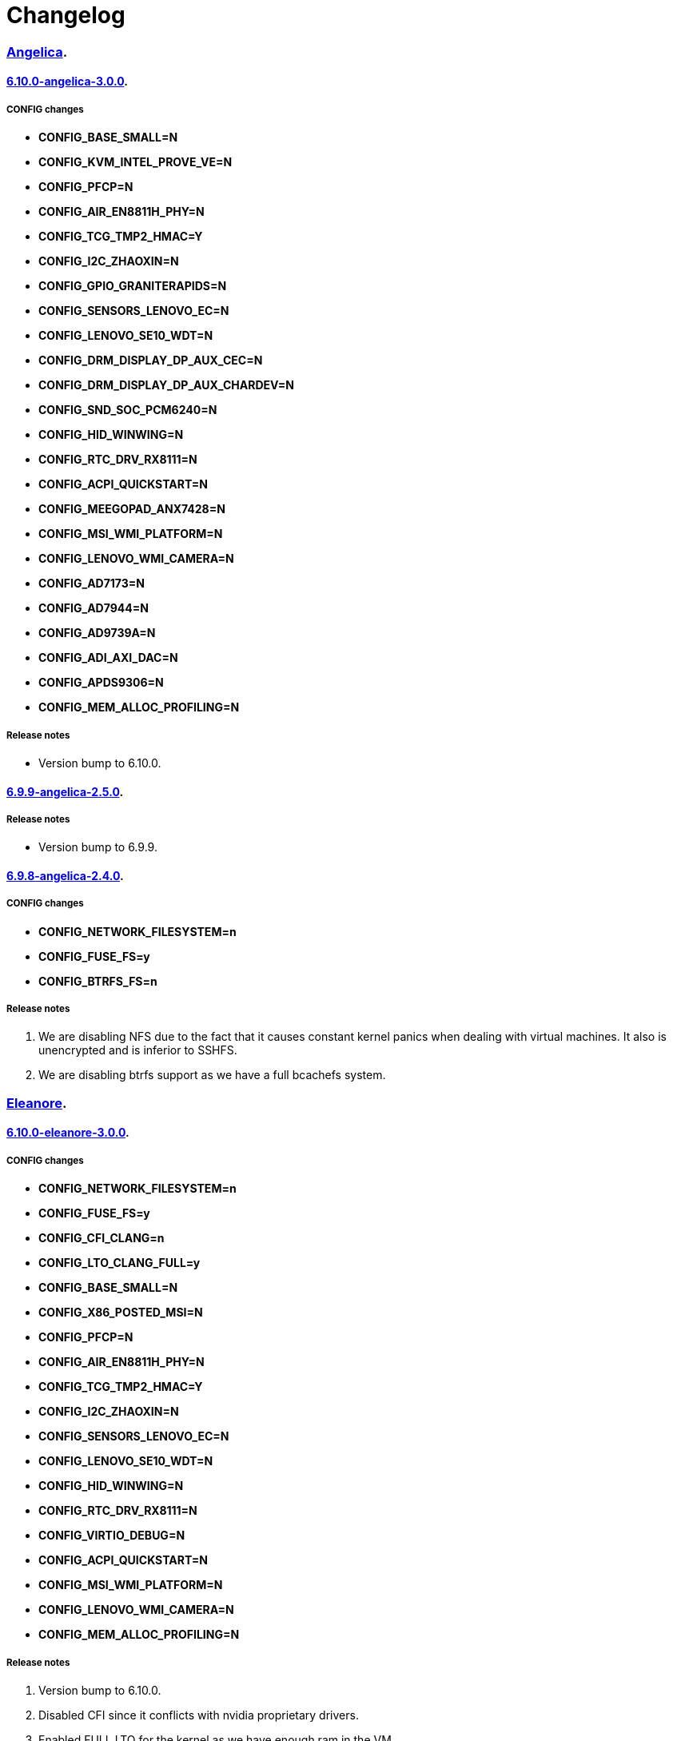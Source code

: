 = Changelog

=== https://src.salaciouswind.com/ray/kernel-src/src/branch/main/configs/angelica[Angelica].

==== https://src.salaciouswind.com/ray/kernel-src/src/branch/main/configs/angelica/6.10.0-angelica-3.0.0[6.10.0-angelica-3.0.0].

===== CONFIG changes
* *CONFIG_BASE_SMALL=N*
* *CONFIG_KVM_INTEL_PROVE_VE=N*
* *CONFIG_PFCP=N*
* *CONFIG_AIR_EN8811H_PHY=N*
* *CONFIG_TCG_TMP2_HMAC=Y*
* *CONFIG_I2C_ZHAOXIN=N*
* *CONFIG_GPIO_GRANITERAPIDS=N*
* *CONFIG_SENSORS_LENOVO_EC=N*
* *CONFIG_LENOVO_SE10_WDT=N*
* *CONFIG_DRM_DISPLAY_DP_AUX_CEC=N*
* *CONFIG_DRM_DISPLAY_DP_AUX_CHARDEV=N*
* *CONFIG_SND_SOC_PCM6240=N*
* *CONFIG_HID_WINWING=N*
* *CONFIG_RTC_DRV_RX8111=N*
* *CONFIG_ACPI_QUICKSTART=N*
* *CONFIG_MEEGOPAD_ANX7428=N*
* *CONFIG_MSI_WMI_PLATFORM=N*
* *CONFIG_LENOVO_WMI_CAMERA=N*
* *CONFIG_AD7173=N*
* *CONFIG_AD7944=N*
* *CONFIG_AD9739A=N*
* *CONFIG_ADI_AXI_DAC=N*
* *CONFIG_APDS9306=N*
* *CONFIG_MEM_ALLOC_PROFILING=N*

===== Release notes
* Version bump to 6.10.0.

==== https://src.salaciouswind.com/ray/kernel-src/src/branch/main/configs/angelica/6.9.9-angelica-2.5.0[6.9.9-angelica-2.5.0].

===== Release notes
* Version bump to 6.9.9.

==== https://src.salaciouswind.com/ray/kernel-src/src/branch/main/configs/angelica/6.9.8-angelica-2.4.0[6.9.8-angelica-2.4.0].

===== CONFIG changes
* *CONFIG_NETWORK_FILESYSTEM=n*
* *CONFIG_FUSE_FS=y*
* *CONFIG_BTRFS_FS=n*

===== Release notes
1. We are disabling NFS due to the fact that it causes constant kernel panics
   when dealing with virtual machines. It also is unencrypted and is inferior to
   SSHFS.
2. We are disabling btrfs support as we have a full bcachefs system.

=== https://src.salaciouswind.com/ray/kernel-src/src/branch/main/configs/eleanore[Eleanore].

==== https://src.salaciouswind.com/ray/kernel-src/src/branch/main/configs/eleanore/6.10.0-eleanore-3.0.0[6.10.0-eleanore-3.0.0].

===== CONFIG changes
* *CONFIG_NETWORK_FILESYSTEM=n*
* *CONFIG_FUSE_FS=y*
* *CONFIG_CFI_CLANG=n*
* *CONFIG_LTO_CLANG_FULL=y*
* *CONFIG_BASE_SMALL=N*
* *CONFIG_X86_POSTED_MSI=N*
* *CONFIG_PFCP=N*
* *CONFIG_AIR_EN8811H_PHY=N*
* *CONFIG_TCG_TMP2_HMAC=Y*
* *CONFIG_I2C_ZHAOXIN=N*
* *CONFIG_SENSORS_LENOVO_EC=N*
* *CONFIG_LENOVO_SE10_WDT=N*
* *CONFIG_HID_WINWING=N*
* *CONFIG_RTC_DRV_RX8111=N*
* *CONFIG_VIRTIO_DEBUG=N*
* *CONFIG_ACPI_QUICKSTART=N*
* *CONFIG_MSI_WMI_PLATFORM=N*
* *CONFIG_LENOVO_WMI_CAMERA=N*
* *CONFIG_MEM_ALLOC_PROFILING=N*

===== Release notes
1. Version bump to 6.10.0.
2. Disabled CFI since it conflicts with nvidia proprietary drivers.
3. Enabled FULL LTO for the kernel as we have enough ram in the VM.
4. We are disabling NFS due to the fact that it causes constant kernel panics
   when dealing with virtual machines. It also is unencrypted and is inferior to
   SSHFS.

=== https://src.salaciouswind.com/ray/kernel-src/src/branch/main/configs/kotori[Kotori].

==== https://src.salaciouswind.com/ray/kernel-src/src/branch/main/configs/kotori/6.10.0-kotori-3.0.0[6.10.0-kotori-3.0.0].

===== CONFIG changes
* *CONFIG_BASE_SMALL=N*
* *CONFIG_X86_POSTED_MSI=N*
* *CONFIG_KVM_INTEL_PROVE_VE=N*
* *CONFIG_PFCP=N*
* *CONFIG_AIR_EN8811H_PHY=N*
* *CONFIG_TCG_TMP2_HMAC=Y*
* *CONFIG_I2C_ZHAOXIN=N*
* *CONFIG_SENSORS_LENOVO_EC=N*
* *CONFIG_LENOVO_SE10_WDT=N*
* *CONFIG_DRM_DISPLAY_DP_AUX_CEC=N*
* *CONFIG_DRM_DISPLAY_DP_AUX_CHARDEV=N*
* *CONFIG_HID_WINWING=N*
* *CONFIG_RTC_DRV_RX8111=N*
* *CONFIG_ACPI_QUICKSTART=N*
* *CONFIG_MSI_WMI_PLATFORM=N*
* *CONFIG_LENOVO_WMI_CAMERA=N*
* *CONFIG_MEM_ALLOC_PROFILING=N*

===== Release notes
1. Version bump to 6.10.0.

==== https://src.salaciouswind.com/ray/kernel-src/src/branch/main/configs/kotori/6.9.9-kotori-2.8.0[6.9.9-kotori-2.8.0].

===== CONFIG changes
* *CONFIG_NETWORK_FILESYSTEM=n*

===== Release notes
1. We are disabling NFS due to the fact that it causes constant kernel panics
   when dealing with virtual machines. It also is unencrypted and is inferior to
   SSHFS.
